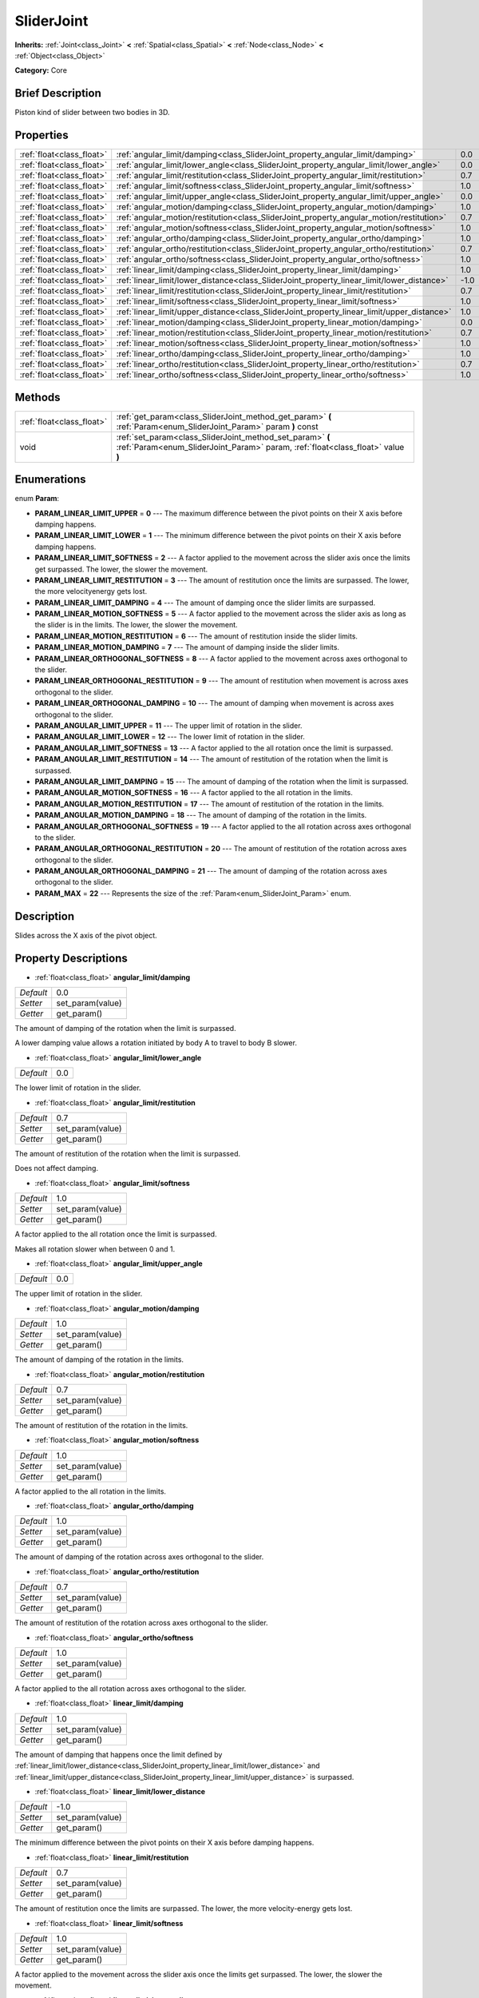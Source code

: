 .. Generated automatically by doc/tools/makerst.py in Godot's source tree.
.. DO NOT EDIT THIS FILE, but the SliderJoint.xml source instead.
.. The source is found in doc/classes or modules/<name>/doc_classes.

.. _class_SliderJoint:

SliderJoint
===========

**Inherits:** :ref:`Joint<class_Joint>` **<** :ref:`Spatial<class_Spatial>` **<** :ref:`Node<class_Node>` **<** :ref:`Object<class_Object>`

**Category:** Core

Brief Description
-----------------

Piston kind of slider between two bodies in 3D.

Properties
----------

+---------------------------+--------------------------------------------------------------------------------------------+------+
| :ref:`float<class_float>` | :ref:`angular_limit/damping<class_SliderJoint_property_angular_limit/damping>`             | 0.0  |
+---------------------------+--------------------------------------------------------------------------------------------+------+
| :ref:`float<class_float>` | :ref:`angular_limit/lower_angle<class_SliderJoint_property_angular_limit/lower_angle>`     | 0.0  |
+---------------------------+--------------------------------------------------------------------------------------------+------+
| :ref:`float<class_float>` | :ref:`angular_limit/restitution<class_SliderJoint_property_angular_limit/restitution>`     | 0.7  |
+---------------------------+--------------------------------------------------------------------------------------------+------+
| :ref:`float<class_float>` | :ref:`angular_limit/softness<class_SliderJoint_property_angular_limit/softness>`           | 1.0  |
+---------------------------+--------------------------------------------------------------------------------------------+------+
| :ref:`float<class_float>` | :ref:`angular_limit/upper_angle<class_SliderJoint_property_angular_limit/upper_angle>`     | 0.0  |
+---------------------------+--------------------------------------------------------------------------------------------+------+
| :ref:`float<class_float>` | :ref:`angular_motion/damping<class_SliderJoint_property_angular_motion/damping>`           | 1.0  |
+---------------------------+--------------------------------------------------------------------------------------------+------+
| :ref:`float<class_float>` | :ref:`angular_motion/restitution<class_SliderJoint_property_angular_motion/restitution>`   | 0.7  |
+---------------------------+--------------------------------------------------------------------------------------------+------+
| :ref:`float<class_float>` | :ref:`angular_motion/softness<class_SliderJoint_property_angular_motion/softness>`         | 1.0  |
+---------------------------+--------------------------------------------------------------------------------------------+------+
| :ref:`float<class_float>` | :ref:`angular_ortho/damping<class_SliderJoint_property_angular_ortho/damping>`             | 1.0  |
+---------------------------+--------------------------------------------------------------------------------------------+------+
| :ref:`float<class_float>` | :ref:`angular_ortho/restitution<class_SliderJoint_property_angular_ortho/restitution>`     | 0.7  |
+---------------------------+--------------------------------------------------------------------------------------------+------+
| :ref:`float<class_float>` | :ref:`angular_ortho/softness<class_SliderJoint_property_angular_ortho/softness>`           | 1.0  |
+---------------------------+--------------------------------------------------------------------------------------------+------+
| :ref:`float<class_float>` | :ref:`linear_limit/damping<class_SliderJoint_property_linear_limit/damping>`               | 1.0  |
+---------------------------+--------------------------------------------------------------------------------------------+------+
| :ref:`float<class_float>` | :ref:`linear_limit/lower_distance<class_SliderJoint_property_linear_limit/lower_distance>` | -1.0 |
+---------------------------+--------------------------------------------------------------------------------------------+------+
| :ref:`float<class_float>` | :ref:`linear_limit/restitution<class_SliderJoint_property_linear_limit/restitution>`       | 0.7  |
+---------------------------+--------------------------------------------------------------------------------------------+------+
| :ref:`float<class_float>` | :ref:`linear_limit/softness<class_SliderJoint_property_linear_limit/softness>`             | 1.0  |
+---------------------------+--------------------------------------------------------------------------------------------+------+
| :ref:`float<class_float>` | :ref:`linear_limit/upper_distance<class_SliderJoint_property_linear_limit/upper_distance>` | 1.0  |
+---------------------------+--------------------------------------------------------------------------------------------+------+
| :ref:`float<class_float>` | :ref:`linear_motion/damping<class_SliderJoint_property_linear_motion/damping>`             | 0.0  |
+---------------------------+--------------------------------------------------------------------------------------------+------+
| :ref:`float<class_float>` | :ref:`linear_motion/restitution<class_SliderJoint_property_linear_motion/restitution>`     | 0.7  |
+---------------------------+--------------------------------------------------------------------------------------------+------+
| :ref:`float<class_float>` | :ref:`linear_motion/softness<class_SliderJoint_property_linear_motion/softness>`           | 1.0  |
+---------------------------+--------------------------------------------------------------------------------------------+------+
| :ref:`float<class_float>` | :ref:`linear_ortho/damping<class_SliderJoint_property_linear_ortho/damping>`               | 1.0  |
+---------------------------+--------------------------------------------------------------------------------------------+------+
| :ref:`float<class_float>` | :ref:`linear_ortho/restitution<class_SliderJoint_property_linear_ortho/restitution>`       | 0.7  |
+---------------------------+--------------------------------------------------------------------------------------------+------+
| :ref:`float<class_float>` | :ref:`linear_ortho/softness<class_SliderJoint_property_linear_ortho/softness>`             | 1.0  |
+---------------------------+--------------------------------------------------------------------------------------------+------+

Methods
-------

+---------------------------+----------------------------------------------------------------------------------------------------------------------------------------------+
| :ref:`float<class_float>` | :ref:`get_param<class_SliderJoint_method_get_param>` **(** :ref:`Param<enum_SliderJoint_Param>` param **)** const                            |
+---------------------------+----------------------------------------------------------------------------------------------------------------------------------------------+
| void                      | :ref:`set_param<class_SliderJoint_method_set_param>` **(** :ref:`Param<enum_SliderJoint_Param>` param, :ref:`float<class_float>` value **)** |
+---------------------------+----------------------------------------------------------------------------------------------------------------------------------------------+

Enumerations
------------

.. _enum_SliderJoint_Param:

.. _class_SliderJoint_constant_PARAM_LINEAR_LIMIT_UPPER:

.. _class_SliderJoint_constant_PARAM_LINEAR_LIMIT_LOWER:

.. _class_SliderJoint_constant_PARAM_LINEAR_LIMIT_SOFTNESS:

.. _class_SliderJoint_constant_PARAM_LINEAR_LIMIT_RESTITUTION:

.. _class_SliderJoint_constant_PARAM_LINEAR_LIMIT_DAMPING:

.. _class_SliderJoint_constant_PARAM_LINEAR_MOTION_SOFTNESS:

.. _class_SliderJoint_constant_PARAM_LINEAR_MOTION_RESTITUTION:

.. _class_SliderJoint_constant_PARAM_LINEAR_MOTION_DAMPING:

.. _class_SliderJoint_constant_PARAM_LINEAR_ORTHOGONAL_SOFTNESS:

.. _class_SliderJoint_constant_PARAM_LINEAR_ORTHOGONAL_RESTITUTION:

.. _class_SliderJoint_constant_PARAM_LINEAR_ORTHOGONAL_DAMPING:

.. _class_SliderJoint_constant_PARAM_ANGULAR_LIMIT_UPPER:

.. _class_SliderJoint_constant_PARAM_ANGULAR_LIMIT_LOWER:

.. _class_SliderJoint_constant_PARAM_ANGULAR_LIMIT_SOFTNESS:

.. _class_SliderJoint_constant_PARAM_ANGULAR_LIMIT_RESTITUTION:

.. _class_SliderJoint_constant_PARAM_ANGULAR_LIMIT_DAMPING:

.. _class_SliderJoint_constant_PARAM_ANGULAR_MOTION_SOFTNESS:

.. _class_SliderJoint_constant_PARAM_ANGULAR_MOTION_RESTITUTION:

.. _class_SliderJoint_constant_PARAM_ANGULAR_MOTION_DAMPING:

.. _class_SliderJoint_constant_PARAM_ANGULAR_ORTHOGONAL_SOFTNESS:

.. _class_SliderJoint_constant_PARAM_ANGULAR_ORTHOGONAL_RESTITUTION:

.. _class_SliderJoint_constant_PARAM_ANGULAR_ORTHOGONAL_DAMPING:

.. _class_SliderJoint_constant_PARAM_MAX:

enum **Param**:

- **PARAM_LINEAR_LIMIT_UPPER** = **0** --- The maximum difference between the pivot points on their X axis before damping happens.

- **PARAM_LINEAR_LIMIT_LOWER** = **1** --- The minimum difference between the pivot points on their X axis before damping happens.

- **PARAM_LINEAR_LIMIT_SOFTNESS** = **2** --- A factor applied to the movement across the slider axis once the limits get surpassed. The lower, the slower the movement.

- **PARAM_LINEAR_LIMIT_RESTITUTION** = **3** --- The amount of restitution once the limits are surpassed. The lower, the more velocityenergy gets lost.

- **PARAM_LINEAR_LIMIT_DAMPING** = **4** --- The amount of damping once the slider limits are surpassed.

- **PARAM_LINEAR_MOTION_SOFTNESS** = **5** --- A factor applied to the movement across the slider axis as long as the slider is in the limits. The lower, the slower the movement.

- **PARAM_LINEAR_MOTION_RESTITUTION** = **6** --- The amount of restitution inside the slider limits.

- **PARAM_LINEAR_MOTION_DAMPING** = **7** --- The amount of damping inside the slider limits.

- **PARAM_LINEAR_ORTHOGONAL_SOFTNESS** = **8** --- A factor applied to the movement across axes orthogonal to the slider.

- **PARAM_LINEAR_ORTHOGONAL_RESTITUTION** = **9** --- The amount of restitution when movement is across axes orthogonal to the slider.

- **PARAM_LINEAR_ORTHOGONAL_DAMPING** = **10** --- The amount of damping when movement is across axes orthogonal to the slider.

- **PARAM_ANGULAR_LIMIT_UPPER** = **11** --- The upper limit of rotation in the slider.

- **PARAM_ANGULAR_LIMIT_LOWER** = **12** --- The lower limit of rotation in the slider.

- **PARAM_ANGULAR_LIMIT_SOFTNESS** = **13** --- A factor applied to the all rotation once the limit is surpassed.

- **PARAM_ANGULAR_LIMIT_RESTITUTION** = **14** --- The amount of restitution of the rotation when the limit is surpassed.

- **PARAM_ANGULAR_LIMIT_DAMPING** = **15** --- The amount of damping of the rotation when the limit is surpassed.

- **PARAM_ANGULAR_MOTION_SOFTNESS** = **16** --- A factor applied to the all rotation in the limits.

- **PARAM_ANGULAR_MOTION_RESTITUTION** = **17** --- The amount of restitution of the rotation in the limits.

- **PARAM_ANGULAR_MOTION_DAMPING** = **18** --- The amount of damping of the rotation in the limits.

- **PARAM_ANGULAR_ORTHOGONAL_SOFTNESS** = **19** --- A factor applied to the all rotation across axes orthogonal to the slider.

- **PARAM_ANGULAR_ORTHOGONAL_RESTITUTION** = **20** --- The amount of restitution of the rotation across axes orthogonal to the slider.

- **PARAM_ANGULAR_ORTHOGONAL_DAMPING** = **21** --- The amount of damping of the rotation across axes orthogonal to the slider.

- **PARAM_MAX** = **22** --- Represents the size of the :ref:`Param<enum_SliderJoint_Param>` enum.

Description
-----------

Slides across the X axis of the pivot object.

Property Descriptions
---------------------

.. _class_SliderJoint_property_angular_limit/damping:

- :ref:`float<class_float>` **angular_limit/damping**

+-----------+------------------+
| *Default* | 0.0              |
+-----------+------------------+
| *Setter*  | set_param(value) |
+-----------+------------------+
| *Getter*  | get_param()      |
+-----------+------------------+

The amount of damping of the rotation when the limit is surpassed.

A lower damping value allows a rotation initiated by body A to travel to body B slower.

.. _class_SliderJoint_property_angular_limit/lower_angle:

- :ref:`float<class_float>` **angular_limit/lower_angle**

+-----------+-----+
| *Default* | 0.0 |
+-----------+-----+

The lower limit of rotation in the slider.

.. _class_SliderJoint_property_angular_limit/restitution:

- :ref:`float<class_float>` **angular_limit/restitution**

+-----------+------------------+
| *Default* | 0.7              |
+-----------+------------------+
| *Setter*  | set_param(value) |
+-----------+------------------+
| *Getter*  | get_param()      |
+-----------+------------------+

The amount of restitution of the rotation when the limit is surpassed.

Does not affect damping.

.. _class_SliderJoint_property_angular_limit/softness:

- :ref:`float<class_float>` **angular_limit/softness**

+-----------+------------------+
| *Default* | 1.0              |
+-----------+------------------+
| *Setter*  | set_param(value) |
+-----------+------------------+
| *Getter*  | get_param()      |
+-----------+------------------+

A factor applied to the all rotation once the limit is surpassed.

Makes all rotation slower when between 0 and 1.

.. _class_SliderJoint_property_angular_limit/upper_angle:

- :ref:`float<class_float>` **angular_limit/upper_angle**

+-----------+-----+
| *Default* | 0.0 |
+-----------+-----+

The upper limit of rotation in the slider.

.. _class_SliderJoint_property_angular_motion/damping:

- :ref:`float<class_float>` **angular_motion/damping**

+-----------+------------------+
| *Default* | 1.0              |
+-----------+------------------+
| *Setter*  | set_param(value) |
+-----------+------------------+
| *Getter*  | get_param()      |
+-----------+------------------+

The amount of damping of the rotation in the limits.

.. _class_SliderJoint_property_angular_motion/restitution:

- :ref:`float<class_float>` **angular_motion/restitution**

+-----------+------------------+
| *Default* | 0.7              |
+-----------+------------------+
| *Setter*  | set_param(value) |
+-----------+------------------+
| *Getter*  | get_param()      |
+-----------+------------------+

The amount of restitution of the rotation in the limits.

.. _class_SliderJoint_property_angular_motion/softness:

- :ref:`float<class_float>` **angular_motion/softness**

+-----------+------------------+
| *Default* | 1.0              |
+-----------+------------------+
| *Setter*  | set_param(value) |
+-----------+------------------+
| *Getter*  | get_param()      |
+-----------+------------------+

A factor applied to the all rotation in the limits.

.. _class_SliderJoint_property_angular_ortho/damping:

- :ref:`float<class_float>` **angular_ortho/damping**

+-----------+------------------+
| *Default* | 1.0              |
+-----------+------------------+
| *Setter*  | set_param(value) |
+-----------+------------------+
| *Getter*  | get_param()      |
+-----------+------------------+

The amount of damping of the rotation across axes orthogonal to the slider.

.. _class_SliderJoint_property_angular_ortho/restitution:

- :ref:`float<class_float>` **angular_ortho/restitution**

+-----------+------------------+
| *Default* | 0.7              |
+-----------+------------------+
| *Setter*  | set_param(value) |
+-----------+------------------+
| *Getter*  | get_param()      |
+-----------+------------------+

The amount of restitution of the rotation across axes orthogonal to the slider.

.. _class_SliderJoint_property_angular_ortho/softness:

- :ref:`float<class_float>` **angular_ortho/softness**

+-----------+------------------+
| *Default* | 1.0              |
+-----------+------------------+
| *Setter*  | set_param(value) |
+-----------+------------------+
| *Getter*  | get_param()      |
+-----------+------------------+

A factor applied to the all rotation across axes orthogonal to the slider.

.. _class_SliderJoint_property_linear_limit/damping:

- :ref:`float<class_float>` **linear_limit/damping**

+-----------+------------------+
| *Default* | 1.0              |
+-----------+------------------+
| *Setter*  | set_param(value) |
+-----------+------------------+
| *Getter*  | get_param()      |
+-----------+------------------+

The amount of damping that happens once the limit defined by :ref:`linear_limit/lower_distance<class_SliderJoint_property_linear_limit/lower_distance>` and :ref:`linear_limit/upper_distance<class_SliderJoint_property_linear_limit/upper_distance>` is surpassed.

.. _class_SliderJoint_property_linear_limit/lower_distance:

- :ref:`float<class_float>` **linear_limit/lower_distance**

+-----------+------------------+
| *Default* | -1.0             |
+-----------+------------------+
| *Setter*  | set_param(value) |
+-----------+------------------+
| *Getter*  | get_param()      |
+-----------+------------------+

The minimum difference between the pivot points on their X axis before damping happens.

.. _class_SliderJoint_property_linear_limit/restitution:

- :ref:`float<class_float>` **linear_limit/restitution**

+-----------+------------------+
| *Default* | 0.7              |
+-----------+------------------+
| *Setter*  | set_param(value) |
+-----------+------------------+
| *Getter*  | get_param()      |
+-----------+------------------+

The amount of restitution once the limits are surpassed. The lower, the more velocity-energy gets lost.

.. _class_SliderJoint_property_linear_limit/softness:

- :ref:`float<class_float>` **linear_limit/softness**

+-----------+------------------+
| *Default* | 1.0              |
+-----------+------------------+
| *Setter*  | set_param(value) |
+-----------+------------------+
| *Getter*  | get_param()      |
+-----------+------------------+

A factor applied to the movement across the slider axis once the limits get surpassed. The lower, the slower the movement.

.. _class_SliderJoint_property_linear_limit/upper_distance:

- :ref:`float<class_float>` **linear_limit/upper_distance**

+-----------+------------------+
| *Default* | 1.0              |
+-----------+------------------+
| *Setter*  | set_param(value) |
+-----------+------------------+
| *Getter*  | get_param()      |
+-----------+------------------+

The maximum difference between the pivot points on their X axis before damping happens.

.. _class_SliderJoint_property_linear_motion/damping:

- :ref:`float<class_float>` **linear_motion/damping**

+-----------+------------------+
| *Default* | 0.0              |
+-----------+------------------+
| *Setter*  | set_param(value) |
+-----------+------------------+
| *Getter*  | get_param()      |
+-----------+------------------+

The amount of damping inside the slider limits.

.. _class_SliderJoint_property_linear_motion/restitution:

- :ref:`float<class_float>` **linear_motion/restitution**

+-----------+------------------+
| *Default* | 0.7              |
+-----------+------------------+
| *Setter*  | set_param(value) |
+-----------+------------------+
| *Getter*  | get_param()      |
+-----------+------------------+

The amount of restitution inside the slider limits.

.. _class_SliderJoint_property_linear_motion/softness:

- :ref:`float<class_float>` **linear_motion/softness**

+-----------+------------------+
| *Default* | 1.0              |
+-----------+------------------+
| *Setter*  | set_param(value) |
+-----------+------------------+
| *Getter*  | get_param()      |
+-----------+------------------+

A factor applied to the movement across the slider axis as long as the slider is in the limits. The lower, the slower the movement.

.. _class_SliderJoint_property_linear_ortho/damping:

- :ref:`float<class_float>` **linear_ortho/damping**

+-----------+------------------+
| *Default* | 1.0              |
+-----------+------------------+
| *Setter*  | set_param(value) |
+-----------+------------------+
| *Getter*  | get_param()      |
+-----------+------------------+

The amount of damping when movement is across axes orthogonal to the slider.

.. _class_SliderJoint_property_linear_ortho/restitution:

- :ref:`float<class_float>` **linear_ortho/restitution**

+-----------+------------------+
| *Default* | 0.7              |
+-----------+------------------+
| *Setter*  | set_param(value) |
+-----------+------------------+
| *Getter*  | get_param()      |
+-----------+------------------+

The amount of restitution when movement is across axes orthogonal to the slider.

.. _class_SliderJoint_property_linear_ortho/softness:

- :ref:`float<class_float>` **linear_ortho/softness**

+-----------+------------------+
| *Default* | 1.0              |
+-----------+------------------+
| *Setter*  | set_param(value) |
+-----------+------------------+
| *Getter*  | get_param()      |
+-----------+------------------+

A factor applied to the movement across axes orthogonal to the slider.

Method Descriptions
-------------------

.. _class_SliderJoint_method_get_param:

- :ref:`float<class_float>` **get_param** **(** :ref:`Param<enum_SliderJoint_Param>` param **)** const

.. _class_SliderJoint_method_set_param:

- void **set_param** **(** :ref:`Param<enum_SliderJoint_Param>` param, :ref:`float<class_float>` value **)**

